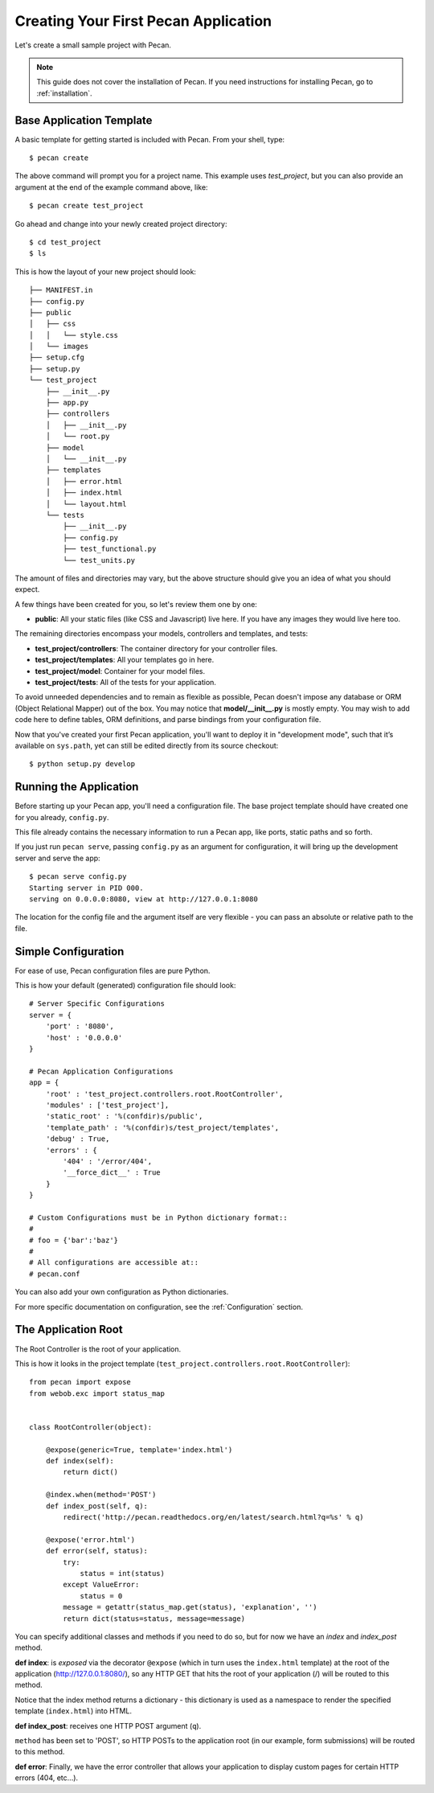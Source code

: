 .. _quick_start:

Creating Your First Pecan Application
=====================================

Let's create a small sample project with Pecan.

.. note::
    This guide does not cover the installation of Pecan. If you need
    instructions for installing Pecan, go to :ref:`installation`.


Base Application Template
-------------------------

A basic template for getting started is included with Pecan.  From
your shell, type::

    $ pecan create

The above command will prompt you for a project name. This example uses
*test_project*, but you can also provide an argument at the end of the
example command above, like::

    $ pecan create test_project

Go ahead and change into your newly created project directory::

    $ cd test_project
    $ ls

This is how the layout of your new project should look::

    ├── MANIFEST.in
    ├── config.py
    ├── public
    │   ├── css
    │   │   └── style.css
    │   └── images
    ├── setup.cfg
    ├── setup.py
    └── test_project
        ├── __init__.py
        ├── app.py
        ├── controllers
        │   ├── __init__.py
        │   └── root.py
        ├── model
        │   └── __init__.py
        ├── templates
        │   ├── error.html
        │   ├── index.html
        │   └── layout.html
        └── tests
            ├── __init__.py
            ├── config.py
            ├── test_functional.py
            └── test_units.py

The amount of files and directories may vary, but the above structure should
give you an idea of what you should expect.

A few things have been created for you, so let's review them one by one:

* **public**: All your static files (like CSS and Javascript) live here. If you
  have any images they would live here too.


The remaining directories encompass your models, controllers and templates, and
tests:

*  **test_project/controllers**:  The container directory for your controller files.
*  **test_project/templates**:    All your templates go in here.
*  **test_project/model**:        Container for your model files.
*  **test_project/tests**:        All of the tests for your application.

To avoid unneeded dependencies and to remain as flexible as possible, Pecan
doesn't impose any database or ORM (Object Relational Mapper) out of the box. 
You may notice that **model/__init__.py** is mostly empty.  You may wish to add 
code here to define tables, ORM definitions, and parse bindings from your 
configuration file.

Now that you've created your first Pecan application, you'll want to deploy it
in "development mode", such that it’s available on ``sys.path``, yet can still
be edited directly from its source checkout::

    $ python setup.py develop

.. _running_application:

Running the Application
-----------------------
Before starting up your Pecan app, you'll need a configuration file.  The
base project template should have created one for you already, ``config.py``.

This file already contains the necessary information to run a Pecan app, like
ports, static paths and so forth. 

If you just run ``pecan serve``, passing ``config.py`` as an argument for
configuration, it will bring up the development server and serve the app::

    $ pecan serve config.py 
    Starting server in PID 000.
    serving on 0.0.0.0:8080, view at http://127.0.0.1:8080

    
The location for the config file and the argument itself are very flexible - 
you can pass an absolute or relative path to the file.


Simple Configuration
--------------------
For ease of use, Pecan configuration files are pure Python.

This is how your default (generated) configuration file should look::

    # Server Specific Configurations
    server = {
        'port' : '8080',
        'host' : '0.0.0.0'
    }

    # Pecan Application Configurations
    app = {
        'root' : 'test_project.controllers.root.RootController',
        'modules' : ['test_project'],
        'static_root' : '%(confdir)s/public', 
        'template_path' : '%(confdir)s/test_project/templates',
        'debug' : True,
        'errors' : {
            '404' : '/error/404',
            '__force_dict__' : True
        }
    }

    # Custom Configurations must be in Python dictionary format::
    #
    # foo = {'bar':'baz'}
    # 
    # All configurations are accessible at::
    # pecan.conf


You can also add your own configuration as Python dictionaries.

For more specific documentation on configuration, see the :ref:`Configuration`
section.

    
The Application Root
--------------------
The Root Controller is the root of your application.

This is how it looks in the project template
(``test_project.controllers.root.RootController``)::

    from pecan import expose
    from webob.exc import status_map


    class RootController(object):

        @expose(generic=True, template='index.html')
        def index(self):
            return dict()

        @index.when(method='POST')
        def index_post(self, q):
            redirect('http://pecan.readthedocs.org/en/latest/search.html?q=%s' % q)

        @expose('error.html')
        def error(self, status):
            try:
                status = int(status)
            except ValueError:
                status = 0
            message = getattr(status_map.get(status), 'explanation', '')
            return dict(status=status, message=message)


You can specify additional classes and methods if you need to do so, but for 
now we have an *index* and *index_post* method.

**def index**: is *exposed* via the decorator ``@expose`` (which in turn uses the
``index.html`` template) at the root of the application (http://127.0.0.1:8080/),
so any HTTP GET that hits the root of your application (/) will be routed to
this method.

Notice that the index method returns a dictionary - this dictionary is used as
a namespace to render the specified template (``index.html``) into HTML.

**def index_post**: receives one HTTP POST argument (``q``).

``method`` has been set to 'POST', so HTTP POSTs to the application root (in
our example, form submissions) will be routed to this method.

**def error**: Finally, we have the error controller that allows your application to 
display custom pages for certain HTTP errors (404, etc...).
